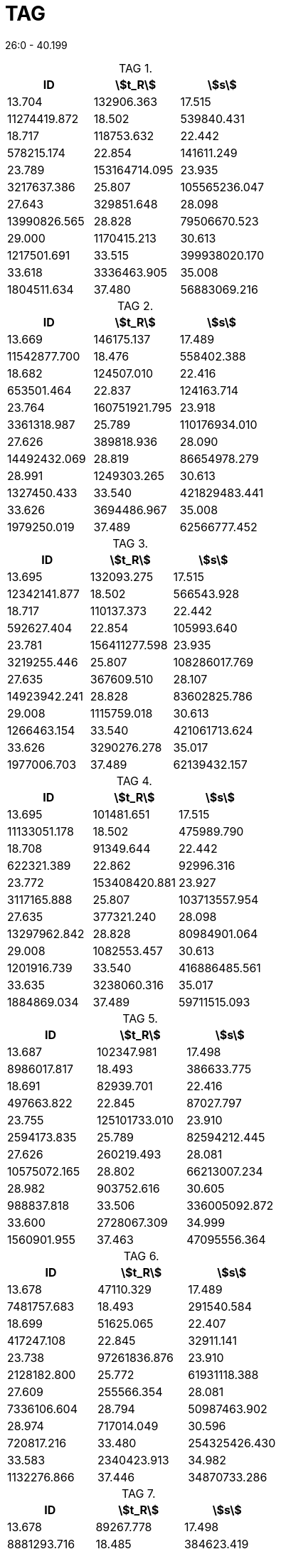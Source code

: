 = TAG
:nofooter:
:stem:
:table-caption: TAG

26:0 - 40.199

.{empty}
[cols="3*"]
|===
|ID|stem:[t_R]|stem:[s]

|13.704|132906.363
|17.515|11274419.872
|18.502|539840.431
|18.717|118753.632
|22.442|578215.174
|22.854|141611.249
|23.789|153164714.095
|23.935|3217637.386
|25.807|105565236.047
|27.643|329851.648
|28.098|13990826.565
|28.828|79506670.523
|29.000|1170415.213
|30.613|1217501.691
|33.515|399938020.170
|33.618|3336463.905
|35.008|1804511.634
|37.480|56883069.216
|38.905|226972.494
|===

.{empty}
[cols="3*"]
|===
|ID|stem:[t_R]|stem:[s]

|13.669|146175.137
|17.489|11542877.700
|18.476|558402.388
|18.682|124507.010
|22.416|653501.464
|22.837|124163.714
|23.764|160751921.795
|23.918|3361318.987
|25.789|110176934.010
|27.626|389818.936
|28.090|14492432.069
|28.819|86654978.279
|28.991|1249303.265
|30.613|1327450.433
|33.540|421829483.441
|33.626|3694486.967
|35.008|1979250.019
|37.489|62566777.452
|38.905|267086.539
|===

.{empty}
[cols="3*"]
|===
|ID|stem:[t_R]|stem:[s]

|13.695|132093.275
|17.515|12342141.877
|18.502|566543.928
|18.717|110137.373
|22.442|592627.404
|22.854|105993.640
|23.781|156411277.598
|23.935|3219255.446
|25.807|108286017.769
|27.635|367609.510
|28.107|14923942.241
|28.828|83602825.786
|29.008|1115759.018
|30.613|1266463.154
|33.540|421061713.624
|33.626|3290276.278
|35.017|1977006.703
|37.489|62139432.157
|38.905|294057.080
|===

.{empty}
[cols="3*"]
|===
|ID|stem:[t_R]|stem:[s]

|13.695|101481.651
|17.515|11133051.178
|18.502|475989.790
|18.708|91349.644
|22.442|622321.389
|22.862|92996.316
|23.772|153408420.881
|23.927|3117165.888
|25.807|103713557.954
|27.635|377321.240
|28.098|13297962.842
|28.828|80984901.064
|29.008|1082553.457
|30.613|1201916.739
|33.540|416886485.561
|33.635|3238060.316
|35.017|1884869.034
|37.489|59711515.093
|38.896|308712.082
|===

.{empty}
[cols="3*"]
|===
|ID|stem:[t_R]|stem:[s]

|13.687|102347.981
|17.498|8986017.817
|18.493|386633.775
|18.691|82939.701
|22.416|497663.822
|22.845|87027.797
|23.755|125101733.010
|23.910|2594173.835
|25.789|82594212.445
|27.626|260219.493
|28.081|10575072.165
|28.802|66213007.234
|28.982|903752.616
|30.605|988837.818
|33.506|336005092.872
|33.600|2728067.309
|34.999|1560901.955
|37.463|47095556.364
|38.896|134480.268
|===

.{empty}
[cols="3*"]
|===
|ID|stem:[t_R]|stem:[s]

|13.678|47110.329
|17.489|7481757.683
|18.493|291540.584
|18.699|51625.065
|22.407|417247.108
|22.845|32911.141
|23.738|97261836.876
|23.910|2128182.800
|25.772|61931118.388
|27.609|255566.354
|28.081|7336106.604
|28.794|50987463.902
|28.974|717014.049
|30.596|720817.216
|33.480|254325426.430
|33.583|2340423.913
|34.982|1132276.866
|37.446|34870733.286
|38.871|97427.099
|===

.{empty}
[cols="3*"]
|===
|ID|stem:[t_R]|stem:[s]

|13.678|89267.778
|17.498|8881293.716
|18.485|384623.419
|18.699|86069.361
|22.416|519715.100
|22.845|42340.884
|23.755|122627172.192
|23.910|2524691.909
|25.781|80557270.784
|27.609|313987.546
|28.081|10276276.189
|28.794|64908298.286
|28.982|981573.479
|30.605|933487.543
|33.506|319089600.046
|33.600|2612654.892
|34.991|1442464.523
|37.463|46523219.803
|38.896|116660.388
|===

.{empty}
[cols="3*"]
|===
|ID|stem:[t_R]|stem:[s]

|13.687|107436.403
|17.489|8382312.988
|18.485|392754.072
|18.682|77796.369
|22.399|426293.048
|22.828|61536.071
|23.738|109204890.517
|23.901|2217158.710
|25.764|71092160.181
|27.609|217653.928
|28.064|9734691.948
|28.785|55231418.566
|28.965|773107.340
|30.579|846519.975
|33.472|262911696.381
|33.566|2189023.436
|34.965|1251523.259
|37.429|38501653.898
|38.871|145838.231
|===
